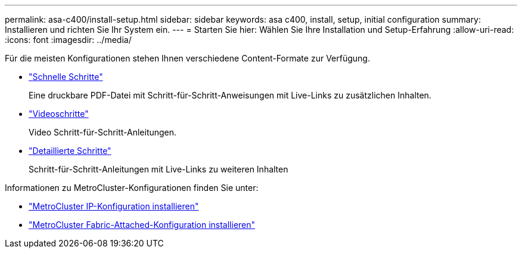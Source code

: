 ---
permalink: asa-c400/install-setup.html 
sidebar: sidebar 
keywords: asa c400, install, setup, initial configuration 
summary: Installieren und richten Sie Ihr System ein. 
---
= Starten Sie hier: Wählen Sie Ihre Installation und Setup-Erfahrung
:allow-uri-read: 
:icons: font
:imagesdir: ../media/


[role="lead"]
Für die meisten Konfigurationen stehen Ihnen verschiedene Content-Formate zur Verfügung.

* link:../asa-c400/install-quick-guide.html["Schnelle Schritte"]
+
Eine druckbare PDF-Datei mit Schritt-für-Schritt-Anweisungen mit Live-Links zu zusätzlichen Inhalten.

* link:../asa-c400/install-videos.html["Videoschritte"]
+
Video Schritt-für-Schritt-Anleitungen.

* link:../asa-c400/install-detailed-guide.html["Detaillierte Schritte"]
+
Schritt-für-Schritt-Anleitungen mit Live-Links zu weiteren Inhalten



Informationen zu MetroCluster-Konfigurationen finden Sie unter:

* https://docs.netapp.com/us-en/ontap-metrocluster/install-ip/index.html["MetroCluster IP-Konfiguration installieren"]
* https://docs.netapp.com/us-en/ontap-metrocluster/install-fc/index.html["MetroCluster Fabric-Attached-Konfiguration installieren"]


